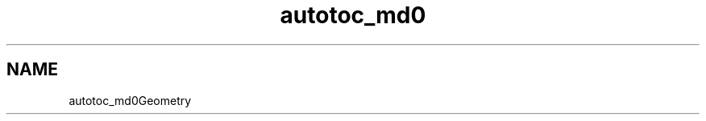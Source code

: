 .TH "autotoc_md0" 3 "Fri Dec 22 2023" "cpp_general_framework" \" -*- nroff -*-
.ad l
.nh
.SH NAME
autotoc_md0Geometry 

